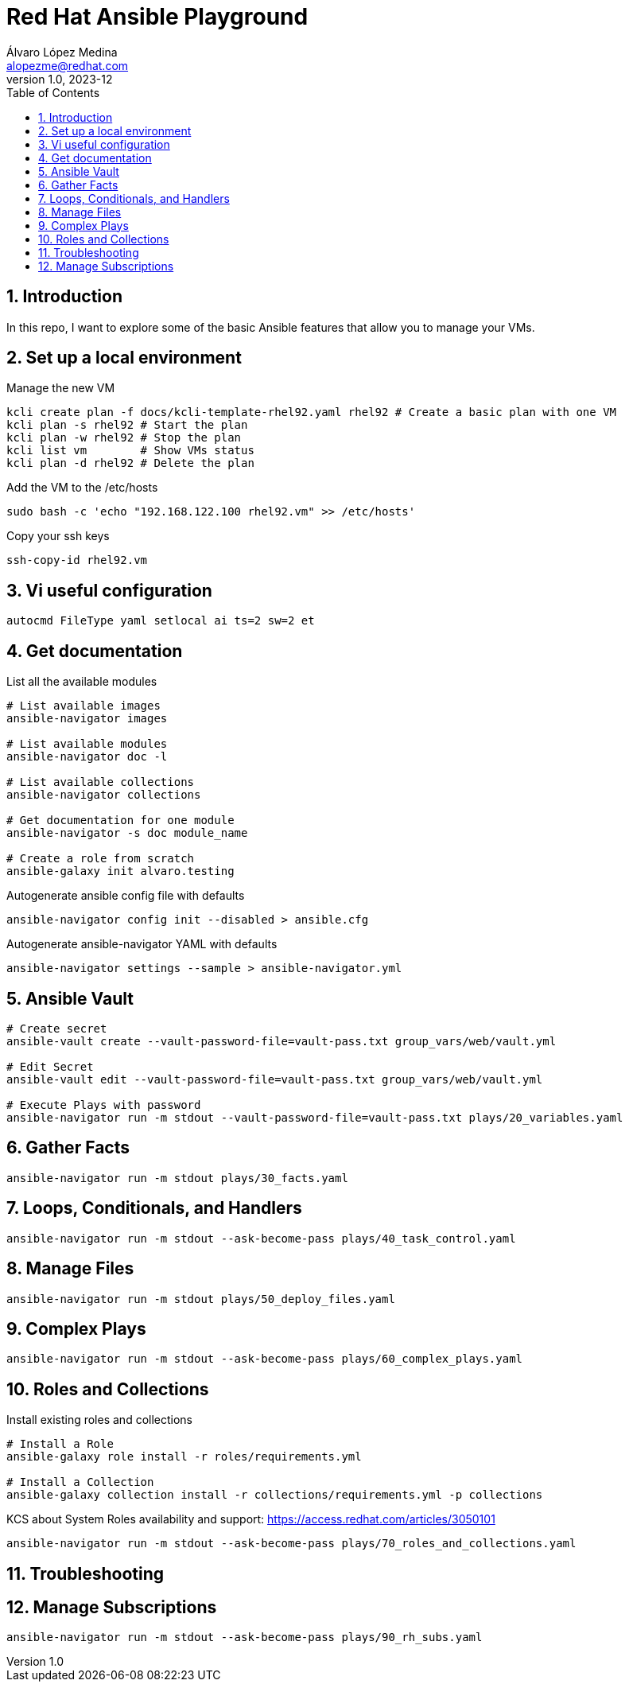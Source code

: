 = Red Hat Ansible Playground
Álvaro López Medina <alopezme@redhat.com>
v1.0, 2023-12
// Metadata
:description: Play with Ansible plays and configuration of RHEL VMs.
:keywords: linux, rhel, ansible, red hat
// Create TOC wherever needed
:toc: macro
:sectanchors:
:sectnumlevels: 3
:sectnums: 
:source-highlighter: pygments
:imagesdir: docs/images
// Start: Enable admonition icons
ifdef::env-github[]
:tip-caption: :bulb:
:note-caption: :information_source:
:important-caption: :heavy_exclamation_mark:
:caution-caption: :fire:
:warning-caption: :warning:
// Icons for GitHub
:yes: :heavy_check_mark:
:no: :x:
endif::[]
ifndef::env-github[]
:icons: font
// Icons not for GitHub
:yes: icon:check[]
:no: icon:times[]
endif::[]

// Create the Table of contents here
toc::[]

== Introduction

In this repo, I want to explore some of the basic Ansible features that allow you to manage your VMs.



== Set up a local environment

.Manage the new VM
[source, bash]
----
kcli create plan -f docs/kcli-template-rhel92.yaml rhel92 # Create a basic plan with one VM
kcli plan -s rhel92 # Start the plan
kcli plan -w rhel92 # Stop the plan
kcli list vm        # Show VMs status
kcli plan -d rhel92 # Delete the plan
----

.Add the VM to the /etc/hosts
[source, bash]
----
sudo bash -c 'echo "192.168.122.100 rhel92.vm" >> /etc/hosts'
----

.Copy your ssh keys
[source, bash]
----
ssh-copy-id rhel92.vm
----



== Vi useful configuration

[source, console]
----
autocmd FileType yaml setlocal ai ts=2 sw=2 et
----



== Get documentation

.List all the available modules
[source, bash]
----
# List available images
ansible-navigator images

# List available modules
ansible-navigator doc -l

# List available collections
ansible-navigator collections

# Get documentation for one module
ansible-navigator -s doc module_name

# Create a role from scratch
ansible-galaxy init alvaro.testing
----

.Autogenerate ansible config file with defaults
[source, bash]
----
ansible-navigator config init --disabled > ansible.cfg
----

.Autogenerate ansible-navigator YAML with defaults
[source, bash]
----
ansible-navigator settings --sample > ansible-navigator.yml
----




== Ansible Vault


[source, bash]
----
# Create secret
ansible-vault create --vault-password-file=vault-pass.txt group_vars/web/vault.yml

# Edit Secret
ansible-vault edit --vault-password-file=vault-pass.txt group_vars/web/vault.yml

# Execute Plays with password
ansible-navigator run -m stdout --vault-password-file=vault-pass.txt plays/20_variables.yaml 
----


== Gather Facts

[source, bash]
----
ansible-navigator run -m stdout plays/30_facts.yaml
----


== Loops, Conditionals, and Handlers

[source, bash]
----
ansible-navigator run -m stdout --ask-become-pass plays/40_task_control.yaml
----


== Manage Files

[source, bash]
----
ansible-navigator run -m stdout plays/50_deploy_files.yaml
----


== Complex Plays

[source, bash]
----
ansible-navigator run -m stdout --ask-become-pass plays/60_complex_plays.yaml
----


== Roles and Collections

.Install existing roles and collections
[source, bash]
----
# Install a Role
ansible-galaxy role install -r roles/requirements.yml

# Install a Collection
ansible-galaxy collection install -r collections/requirements.yml -p collections
----

KCS about System Roles availability and support: https://access.redhat.com/articles/3050101


[source, bash]
----
ansible-navigator run -m stdout --ask-become-pass plays/70_roles_and_collections.yaml
----


== Troubleshooting








== Manage Subscriptions

[source, bash]
----
ansible-navigator run -m stdout --ask-become-pass plays/90_rh_subs.yaml
----


